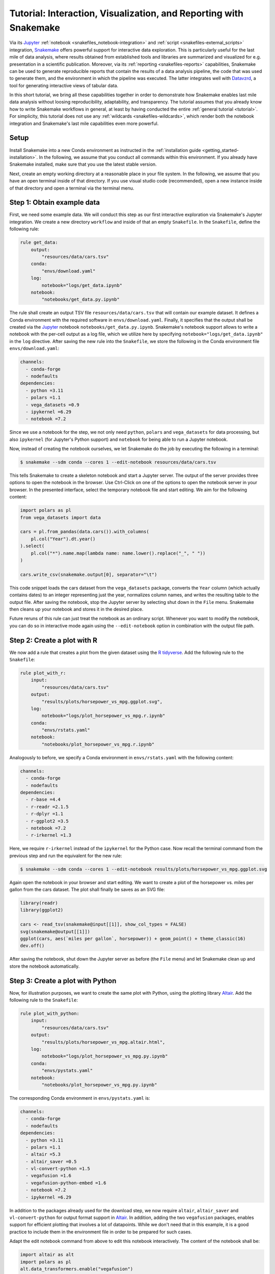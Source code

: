 .. _interaction_visualization_reporting_tutorial:

==================================================================
Tutorial: Interaction, Visualization, and Reporting with Snakemake
==================================================================

.. _Snakemake: https://snakemake.github.io
.. _Jupyter: https://jupyter.org
.. _Datavzrd: https://datavzrd.github.io
.. _Altair: https://altair-viz.github.io

Via its Jupyter_ :ref:`notebook <snakefiles_notebook-integration>` and :ref:`script <snakefiles-external_scripts>` integration, Snakemake_ offers powerful support for interactive data exploration.
This is particularly useful for the last mile of data analysis, where results obtained from established tools and libraries are summarized and visualized for e.g. presentation in a scientific publication.
Moreover, via its :ref:`reporting <snakefiles-reports>` capabilities, Snakemake can be used to generate reproducible reports that contain the results of a data analysis pipeline, the code that was used to generate them, and the environment in which the pipeline was executed.
The latter integrates well with Datavzrd_, a tool for generating interactive views of tabular data.

In this short tutorial, we bring all these capabilities together in order to demonstrate how Snakemake enables last mile data analysis without loosing reproducibility, adaptability, and transparency.
The tutorial assumes that you already know how to write Snakemake workflows in general, at least by having conducted the entire :ref:`general tutorial <tutorial>`.
For simplicity, this tutorial does not use any :ref:`wildcards <snakefiles-wildcards>`, which render both the notebook integration and Snakemake's last mile capabilities even more powerful.

Setup
-----

Install Snakemake into a new Conda environment as instructed in the :ref:`installation guide <getting_started-installation>`.
In the following, we assume that you conduct all commands within this environment.
If you already have Snakemake installed, make sure that you use the latest stable version.

Next, create an empty working directory at a reasonable place in your file system.
In the following, we assume that you have an open terminal inside of that directory.
If you use visual studio code (recommended), open a new instance inside of that directory and open a terminal via the terminal menu.

Step 1: Obtain example data
---------------------------

First, we need some example data.
We will conduct this step as our first interactive exploration via Snakemake's Jupyter integration.
We create a new directory ``workflow`` and inside of that an empty ``Snakefile``.
In the ``Snakefile``, define the following rule:

.. code-block:: python

    
    rule get_data:
        output:
            "resources/data/cars.tsv"
        conda:
            "envs/download.yaml"
        log:
            notebook="logs/get_data.ipynb"
        notebook:
            "notebooks/get_data.py.ipynb"

The rule shall create an output TSV file ``resources/data/cars.tsv`` that will contain our example dataset.
It defines a Conda environment with the required software in ``envs/download.yaml``.
Finally, it specifies that the output shall be created via the Jupyter_ notebook ``notebooks/get_data.py.ipynb``.
Snakemake's notebook support allows to write a notebook with the per-cell output as a log file, which we utilize here by specifying ``notebook="logs/get_data.ipynb"`` in the ``log`` directive.
After saving the new rule into the ``Snakefile``, we store the following in the Conda environment file ``envs/download.yaml``:

.. code-block:: yaml

    channels:
      - conda-forge
      - nodefaults
    dependencies:
      - python =3.11
      - polars =1.1
      - vega_datasets =0.9
      - ipykernel =6.29
      - notebook =7.2

Since we use a notebook for the step, we not only need ``python``, ``polars`` and ``vega_datasets`` for data processing, but also ``ipykernel`` (for Jupyter's Python support) and ``notebook`` for being able to run a Jupyter notebook.

Now, instead of creating the notebook ourselves, we let Snakemake do the job by executing the following in a terminal:

.. code-block:: console

    $ snakemake --sdm conda --cores 1 --edit-notebook resources/data/cars.tsv

This tells Snakemake to create a skeleton notebook and start a Jupyter server.
The output of the server provides three options to open the notebook in the browser.
Use Ctrl-Click on one of the options to open the notebook server in your browser.
In the presented interface, select the temporary notebook file and start editing.
We aim for the following content:

.. code-block:: python
    
    import polars as pl
    from vega_datasets import data

    cars = pl.from_pandas(data.cars()).with_columns(
        pl.col("Year").dt.year()
    ).select(
        pl.col("*").name.map(lambda name: name.lower().replace("_", " "))
    )

    cars.write_csv(snakemake.output[0], separator="\t")

This code snippet loads the cars dataset from the ``vega_datasets`` package, converts the ``Year`` column (which actually contains dates) to an integer representing just the year, normalizes column names, and writes the resulting table to the output file.
After saving the notebook, stop the Jupyter server by selecting shut down in the ``File`` menu.
Snakemake then cleans up your notebook and stores it in the desired place.

Future reruns of this rule can just treat the notebook as an ordinary script.
Whenever you want to modify the notebook, you can do so in interactive mode again using the ``--edit-notebook`` option in combination with the output file path.

Step 2: Create a plot with R
----------------------------

We now add a rule that creates a plot from the given dataset using the `R tidyverse <https://www.tidyverse.org>`__.
Add the following rule to the ``Snakefile``:

.. code-block:: python

    
    rule plot_with_r:
        input:
            "resources/data/cars.tsv"
        output:
            "results/plots/horsepower_vs_mpg.ggplot.svg",
        log:
            notebook="logs/plot_horsepower_vs_mpg.r.ipynb"
        conda:
            "envs/rstats.yaml"
        notebook:
            "notebooks/plot_horsepower_vs_mpg.r.ipynb"

Analogously to before, we specify a Conda environment in ``envs/rstats.yaml`` with the following content:

.. code-block:: yaml

    channels:
      - conda-forge
      - nodefaults
    dependencies:
      - r-base =4.4
      - r-readr =2.1.5
      - r-dplyr =1.1
      - r-ggplot2 =3.5
      - notebook =7.2
      - r-irkernel =1.3

Here, we require ``r-irkernel`` instead of the ``ipykernel`` for the Python case.
Now recall the terminal command from the previous step and run the equivalent for the new rule:

.. code-block:: console

    $ snakemake --sdm conda --cores 1 --edit-notebook results/plots/horsepower_vs_mpg.ggplot.svg

Again open the notebook in your browser and start editing.
We want to create a plot of the horsepower vs. miles per gallon from the cars dataset.
The plot shall finally be saves as an SVG file:

.. code-block:: r
    
    library(readr)
    library(ggplot2)

    cars <- read_tsv(snakemake@input[[1]], show_col_types = FALSE)
    svg(snakemake@output[[1]])
    ggplot(cars, aes(`miles per gallon`, horsepower)) + geom_point() + theme_classic(16)
    dev.off()

After saving the notebook, shut down the Jupyter server as before (the ``File`` menu) and let Snakemake clean up and store the notebook automatically.

Step 3: Create a plot with Python
---------------------------------

Now, for illustration purposes, we want to create the same plot with Python, using the plotting library Altair_.
Add the following rule to the ``Snakefile``:

.. code-block:: python

    
    rule plot_with_python:
        input:
            "resources/data/cars.tsv"
        output:
            "results/plots/horsepower_vs_mpg.altair.html",
        log:
            notebook="logs/plot_horsepower_vs_mpg.py.ipynb"
        conda:
            "envs/pystats.yaml"
        notebook:
            "notebooks/plot_horsepower_vs_mpg.py.ipynb"

The corresponding Conda environment in ``envs/pystats.yaml`` is:

.. code-block:: yaml

    channels:
      - conda-forge
      - nodefaults
    dependencies:
      - python =3.11
      - polars =1.1
      - altair =5.3
      - altair_saver =0.5
      - vl-convert-python =1.5
      - vegafusion =1.6
      - vegafusion-python-embed =1.6
      - notebook =7.2
      - ipykernel =6.29

In addition to the packages already used for the download step, we now require ``altair``, ``altair_saver`` and ``vl-convert-python`` for output format support in Altair_. In addition, adding the two ``vegafusion`` packages, enables support for efficient plotting that involves a lot of datapoints.
While we don't need that in this example, it is a good practice to include them in the environment file in order to be prepared for such cases.

Adapt the edit notebook command from above to edit this notebook interactively.
The content of the notebook shall be:

.. code-block:: python
    
    import altair as alt
    import polars as pl
    alt.data_transformers.enable("vegafusion")

    data = pl.read_csv(snakemake.input[0], separator="\t")

    chart = alt.Chart(data).mark_point(tooltip=True).encode(
        alt.X("miles per gallon"),
        alt.Y("horsepower"),
        alt.Color("origin").scale(scheme="accent"),
    ).interactive()

    chart.save(snakemake.output[0])

Here, in addition to the plot before, we color the points by the origin of the car.
Moreover, we define the chart to be interactive and offer tooltips at each point.
After running and saving the notebook, followed by shutting down the Jupyter server like before, open the generated output file in your browser and explore the interactivity (zoom with the mouse wheel, pan by click-hold-move, and hover the points for tooltips).

Step 4: Create an interactive table view with Datavzrd
------------------------------------------------------

While plots are a central part of data exploration and enable to reveal e.g. relationships between variables, providing transparent access to the underlying dataset is crucial for generating trust and easing communication of the results.
Datavzrd_ is a tool that allows to rapidly generate interactive views of tabular data without requiring a web server to be set up and maintained.
It is available as a `Snakemake wrapper <https://snakemake-wrappers.readthedocs.io/en/stable/wrappers/datavzrd.html>`__ and can be included here as follows:

.. code-block:: python

    
    rule view_with_datavzrd:
        input:
            config=workflow.source_path("resources/datavzrd/cars.yaml"),
            table="resources/data/cars.tsv",
        output:
            report(
                directory("results/tables/cars"),
                htmlindex="index.html",
                caption="report/cars.rst",
                category="Tables",
                labels={"table": "cars"},
            ),
        log:
            "logs/datavzrd.log",
        wrapper:
            "v4.7.2/utils/datavzrd"

Note that the wrapper already suggests to annotate the output for inclusion into the Snakemake report.
While we ignore that for now, we will revisit it at a later step.
Snakemake wrappers are a powerful way to integrate external tools into a Snakemake workflow.
They come with predefined Conda environments (so that we don't need to specify any software here) and usually wrap around a library or command line tool using e.g. Python or R scripts.
The Datavzrd wrapper expects one or multiple tables as input, as well as a configuration file that defines the appearance and behavior of the table view(s).
In this case, this config file shall be stored in ``resources/datavzrd/cars.yaml`` and contain the following:

.. code-block:: yaml

    __use_yte__: true

    datasets:
      cars:
        path: ?input.table
        separator: "\t"

    views:
      cars:
        dataset: cars
        render-table:
          columns:
            name:
              link-to-url:
                Wikipedia:
                url: "https://en.wikipedia.org/wiki/{value}"
            miles per gallon:
              plot:
                ticks:
                  scale: linear
            cylinders:
              plot:
                heatmap:
                scale: linear
                domain:
                    - 0
                    - 16
                range:
                    # white to blue
                    - "#ffffff"
                    - "#6baed6"
            displacement:
              plot:
                ticks:
                  scale: linear
              display-mode: detail
            horsepower:
              plot:
                ticks:
                  scale: linear
              display-mode: detail
            weight in lbs:
              plot:
                ticks:
                  scale: linear
            acceleration:
              plot:
                ticks:
                  scale: linear
            year:
              plot:
                ticks:
                  scale: linear
            origin:
              plot:
                heatmap:
                  scale: ordinal
                  color-scheme: category10

While we refer to the Datavzrd_ documentation for the details, let us highlight a few important aspects here:
The configuration file defines a dataset named ``cars`` that is loaded from the input table file.
Since the path of the table file shall rather not be hardcoded into the configuration we use the `YTE template engine <https://yte-template-engine.github.io>`__ to render the path dynamically into the config file, thereby accessing ``input.table`` as provided by the Snakemake job.
In this case, we define one view on the dataset (in principle there can be multiple views on one or multiple tables encoded into one Datavzrd report).
For each column of the table, we specify how it shall be visualized (as a link, as tick or heatmap plot).
Beyond these, Datavzrd offers a lot more possibilities, including the ability to publish `spells <https://datavzrd.github.io/docs/spells.html>`__ with custom visualizations for common column types.

Step 6: Adding default targets
------------------------------

While we have so far generated each output file manually via the ``--edit-notebook`` option, it is time to define the default targets of our workflow.
Add a rule ``all`` to the top of the ``Snakefile``:

.. code-block:: python

    
    rule all:
        input:
            "results/plots/horsepower_vs_mpg.ggplot.svg",
            "results/plots/horsepower_vs_mpg.altair.html",
            "results/tables/cars",

This rule just defines input files.
Since Snakemake wants to run the first rule in the workflow by default, all the inputs have to be created by combinations of other rules, such that the desired files are generated.

Run the workflow with

.. code-block:: console

    $ snakemake --sdm conda --cores 1

Since the plots are already present, Snakemake will just run the Datavzrd rule.
Afterwards explore the Datavzrd output by opening ``results/tables/cars/index.html`` in your browser.

Step 5: Reporting
-----------------

At the end of the last mile, the data analysis results are usually communicated, e.g. in a scienficic manuscript or by first sending them to collaborators.
Just communicating the individual outputs disconnects them from the code that generated them, which is a problem for transparency.
To overcome this caveat, Snakemake offers the generation of automatic reports, which connect code and parameters with results.
Since these reports are standalone, server free HTML files, they can be easily added as supplementary files to a manuscript or shared with collaborators.
The Datavrzrd rule already marks the output for inclusion in the report.
It does so by specifying a category, a caption, and labels for showing the output inside of the report menu structure.
Let us now add equivalent annotations to the two plot rules by editing them into the following form:

.. code-block:: python

    rule plot_with_r:
        input:
            "resources/data/cars.tsv"
        output:
            report(
                "results/plots/horsepower_vs_mpg.ggplot.svg",
                category="Plots",
                labels={"plot": "horsepower_vs_mpg", "approach": "ggplot"},
                caption="report/horsepower_vs_mpg.rst",
            ),
        log:
            notebook="logs/plot_horsepower_vs_mpg.r.ipynb"
        conda:
            "envs/rstats.yaml"
        notebook:
            "notebooks/plot_horsepower_vs_mpg.r.ipynb"


    rule plot_with_python:
        input:
            "resources/data/cars.tsv"
        output:
            report(
                "results/plots/horsepower_vs_mpg.altair.html",
                category="Plots",
                labels={"plot": "horsepower_vs_mpg", "approach": "altair"},
                caption="report/horsepower_vs_mpg.rst",
            ),
        log:
            notebook="logs/plot_horsepower_vs_mpg.py.ipynb"
        conda:
            "envs/pystats.yaml"
        notebook:
            "notebooks/plot_horsepower_vs_mpg.py.ipynb"

The caption files shall contain a human readable description, which we will keep short in this example case.
Create the file ``workflow/report/cars.rst`` with the following content:

.. code-block:: rst

    The cars dataset as provided by the vega project: https://github.com/vega/vega-datasets.

Create the file ``workflow/report/horsepower_vs_mpg.r.rst`` with the following content:

.. code-block:: rst

    A plot of the horsepower vs. miles per gallon from the cars dataset, created with ggplot2.

Create the file ``workflow/report/horsepower_vs_mpg.py.rst`` with the following content:

.. code-block:: rst

    A plot of the horsepower vs. miles per gallon from the cars dataset, created with Altair.

Finally, add a global report directive to the top of the ``Snakefile``

.. code-block:: python

    report: "workflow/report/workflow.rst"

and create the file ``workflow/report/workflow.rst`` with the following content:

.. code-block:: rst

    Workflow illustrating Snakemake's capabilities for last mile data analysis with Jupyter, Datavzrd, and R/Python plotting libraries.

Now create the report by running

.. code-block:: console

    $ snakemake --sdm conda --report report.zip

This will create a report in the form of a zip file.
Unzip it with

.. code-block:: console

    $ unzip report.zip

and open the file ``report/report.html`` file in your browser.
You will see that the report brings all desired outputs together in a structured way, including the captions and the global description.
It not only allows to view the results, but also to explore the code of each rule and all involved parameters and software tools.
This way, it generates transparency without requiring people to manually inspect the workflow codebase.
In many ways, it can be seen as a self-contained next generation supplementary file of a scientific manuscript.